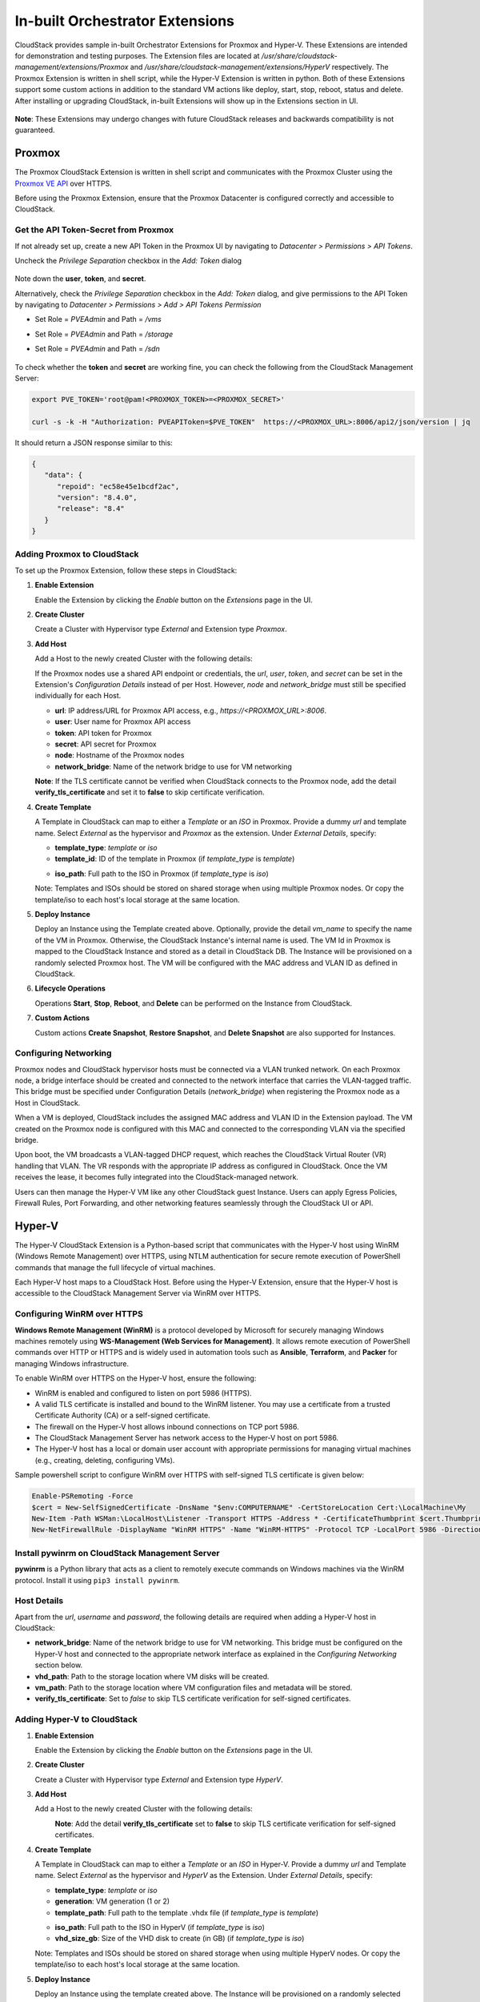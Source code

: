 .. Licensed to the Apache Software Foundation (ASF) under one
   or more contributor license agreements.  See the NOTICE file
   distributed with this work for additional information#
   regarding copyright ownership.  The ASF licenses this file
   to you under the Apache License, Version 2.0 (the
   "License"); you may not use this file except in compliance
   with the License.  You may obtain a copy of the License at
   http://www.apache.org/licenses/LICENSE-2.0
   Unless required by applicable law or agreed to in writing,
   software distributed under the License is distributed on an
   "AS IS" BASIS, WITHOUT WARRANTIES OR CONDITIONS OF ANY
   KIND, either express or implied.  See the License for the
   specific language governing permissions and limitations
   under the License.

In-built Orchestrator Extensions
================================

CloudStack provides sample in-built Orchestrator Extensions for Proxmox and Hyper-V. These Extensions are intended for demonstration and testing purposes.
The Extension files are located at `/usr/share/cloudstack-management/extensions/Proxmox` and `/usr/share/cloudstack-management/extensions/HyperV` respectively.
The Proxmox Extension is written in shell script, while the Hyper-V Extension is written in python.
Both of these Extensions support some custom actions in addition to the standard VM actions like deploy, start, stop, reboot, status and delete.
After installing or upgrading CloudStack, in-built Extensions will show up in the Extensions section in UI.

   |built-in-extensions.png|

**Note**: These Extensions may undergo changes with future CloudStack releases and backwards compatibility is not guaranteed.

Proxmox
^^^^^^^^

The Proxmox CloudStack Extension is written in shell script and communicates with the Proxmox Cluster using the `Proxmox VE API`_ over HTTPS.

Before using the Proxmox Extension, ensure that the Proxmox Datacenter is configured correctly and accessible to CloudStack.

Get the API Token-Secret from Proxmox
~~~~~~~~~~~~~~~~~~~~~~~~~~~~~~~~~~~~~

If not already set up, create a new API Token in the Proxmox UI by navigating to `Datacenter > Permissions > API Tokens`.

Uncheck the `Privilege Separation` checkbox in the `Add: Token` dialog

   |proxmox-add-token.png|

Note down the **user**, **token**, and **secret**.

Alternatively, check the `Privilege Separation` checkbox in the `Add: Token` dialog, and give permissions to the API Token
by navigating to `Datacenter > Permissions > Add > API Tokens Permission` 

- Set Role = `PVEAdmin` and Path = `/vms`
- Set Role = `PVEAdmin` and Path = `/storage`
- Set Role = `PVEAdmin` and Path = `/sdn`

   |proxmox-api-token-permission.png|

To check whether the **token** and **secret** are working fine, you can check the following from the CloudStack Management Server:

.. code-block:: bash

    export PVE_TOKEN='root@pam!<PROXMOX_TOKEN>=<PROXMOX_SECRET>'

    curl -s -k -H "Authorization: PVEAPIToken=$PVE_TOKEN"  https://<PROXMOX_URL>:8006/api2/json/version | jq

It should return a JSON response similar to this:

.. code-block:: json

   {
      "data": {
         "repoid": "ec58e45e1bcdf2ac",
         "version": "8.4.0",
         "release": "8.4"
      }
   }

Adding Proxmox to CloudStack
~~~~~~~~~~~~~~~~~~~~~~~~~~~~

To set up the Proxmox Extension, follow these steps in CloudStack:

#. **Enable Extension**

   Enable the Extension by clicking the `Enable` button on the `Extensions` page in the UI.

#. **Create Cluster**

   Create a Cluster with Hypervisor type `External` and Extension type `Proxmox`.

   |proxmox-add-cluster.png|

#. **Add Host**

   Add a Host to the newly created Cluster with the following details:

   If the Proxmox nodes use a shared API endpoint or credentials, the `url`, `user`, `token`, and `secret` can be set in the Extension's `Configuration Details` instead of per Host. However, `node` and `network_bridge` must still be specified individually for each Host.

   * **url**: IP address/URL for Proxmox API access, e.g., `https://<PROXMOX_URL>:8006`.
   * **user**: User name for Proxmox API access
   * **token**: API token for Proxmox
   * **secret**: API secret for Proxmox
   * **node**: Hostname of the Proxmox nodes
   * **network_bridge**: Name of the network bridge to use for VM networking

   |proxmox-add-host.png|

   **Note**: If the TLS certificate cannot be verified when CloudStack connects to the Proxmox node, add the detail **verify_tls_certificate** and set it to **false** to skip certificate verification.

#. **Create Template**

   A Template in CloudStack can map to either a `Template` or an `ISO` in Proxmox.
   Provide a dummy `url` and template name. Select `External` as the hypervisor and `Proxmox` as the extension. Under `External Details`, specify:

   * **template_type**: `template` or `iso`
   * **template_id**: ID of the template in Proxmox (if `template_type` is `template`)

   |proxmox-add-template.png|

   * **iso_path**: Full path to the ISO in Proxmox (if `template_type` is `iso`)
   |proxmox-add-iso.png|

   Note: Templates and ISOs should be stored on shared storage when using multiple Proxmox nodes. Or copy the template/iso to each host's local storage at the same location.

#. **Deploy Instance**

   Deploy an Instance using the Template created above. Optionally, provide the detail `vm_name` to specify the name of the VM in Proxmox.
   Otherwise, the CloudStack Instance's internal name is used. The VM Id in Proxmox is mapped to the CloudStack Instance and stored as a detail in CloudStack DB.
   The Instance will be provisioned on a randomly selected Proxmox host. The VM will be configured with the MAC address and VLAN ID as defined in CloudStack.

   |proxmox-deploy-instance.png|

#. **Lifecycle Operations**

   Operations **Start**, **Stop**, **Reboot**, and **Delete** can be performed on the Instance from CloudStack.

#. **Custom Actions**

   Custom actions **Create Snapshot**, **Restore Snapshot**, and **Delete Snapshot** are also supported for Instances.

.. _proxmox-networking:
Configuring Networking
~~~~~~~~~~~~~~~~~~~~~~

Proxmox nodes and CloudStack hypervisor hosts must be connected via a VLAN trunked network. On each Proxmox node,
a bridge interface should be created and connected to the network interface that carries the VLAN-tagged traffic.
This bridge must be specified under Configuration Details (`network_bridge`) when registering the Proxmox node as a Host in CloudStack.

When a VM is deployed, CloudStack includes the assigned MAC address and VLAN ID in the Extension payload.
The VM created on the Proxmox node is configured with this MAC and connected to the corresponding VLAN via the specified bridge.

Upon boot, the VM broadcasts a VLAN-tagged DHCP request, which reaches the CloudStack Virtual Router (VR) handling that VLAN.
The VR responds with the appropriate IP address as configured in CloudStack. Once the VM receives the lease, it becomes fully integrated into the CloudStack-managed network.

Users can then manage the Hyper-V VM like any other CloudStack guest Instance. Users can apply Egress Policies,
Firewall Rules, Port Forwarding, and other networking features seamlessly through the CloudStack UI or API.

Hyper-V
^^^^^^

The Hyper-V CloudStack Extension is a Python-based script that communicates with the Hyper-V host using WinRM (Windows Remote Management) over HTTPS,
using NTLM authentication for secure remote execution of PowerShell commands that manage the full lifecycle of virtual machines.

Each Hyper-V host maps to a CloudStack Host. Before using the Hyper-V Extension, ensure that the Hyper-V host is accessible to the CloudStack Management Server via WinRM over HTTPS.

Configuring WinRM over HTTPS
~~~~~~~~~~~~~~~~~~~~~~~~~~~~

**Windows Remote Management (WinRM)** is a protocol developed by Microsoft for securely managing Windows machines remotely using **WS-Management (Web Services for Management)**.
It allows remote execution of PowerShell commands over HTTP or HTTPS and is widely used in automation tools such as **Ansible**, **Terraform**, and **Packer** for managing Windows infrastructure.

To enable WinRM over HTTPS on the Hyper-V host, ensure the following:

- WinRM is enabled and configured to listen on port 5986 (HTTPS).
- A valid TLS certificate is installed and bound to the WinRM listener. You may use a certificate from a trusted Certificate Authority (CA) or a self-signed certificate.
- The firewall on the Hyper-V host allows inbound connections on TCP port 5986.
- The CloudStack Management Server has network access to the Hyper-V host on port 5986.
- The Hyper-V host has a local or domain user account with appropriate permissions for managing virtual machines (e.g., creating, deleting, configuring VMs).

Sample powershell script to configure WinRM over HTTPS with self-signed TLS certificate is given below:

.. code-block:: powershell

    Enable-PSRemoting -Force
    $cert = New-SelfSignedCertificate -DnsName "$env:COMPUTERNAME" -CertStoreLocation Cert:\LocalMachine\My
    New-Item -Path WSMan:\LocalHost\Listener -Transport HTTPS -Address * -CertificateThumbprint $cert.Thumbprint -Force
    New-NetFirewallRule -DisplayName "WinRM HTTPS" -Name "WinRM-HTTPS" -Protocol TCP -LocalPort 5986 -Direction Inbound -Action Allow

Install pywinrm on CloudStack Management Server
~~~~~~~~~~~~~~~~~~~~~~~~~~~~~~~~~~~~~~~~~~~~~~~~~~~~~~~~~~
**pywinrm** is a Python library that acts as a client to remotely execute commands on Windows machines via the WinRM protocol. Install it using ``pip3 install pywinrm``.

Host Details
~~~~~~~~~~~~

Apart from the `url`, `username` and `password`, the following details are required when adding a Hyper-V host in CloudStack:

* **network_bridge**: Name of the network bridge to use for VM networking. This bridge must be configured on the Hyper-V host and connected to the appropriate network interface as explained in the `Configuring Networking` section below.
* **vhd_path**: Path to the storage location where VM disks will be created.
* **vm_path**: Path to the storage location where VM configuration files and metadata will be stored.
* **verify_tls_certificate**: Set to `false` to skip TLS certificate verification for self-signed certificates.


Adding Hyper-V to CloudStack
~~~~~~~~~~~~~~~~~~~~~~~~~~~~

#. **Enable Extension**

   Enable the Extension by clicking the `Enable` button on the `Extensions` page in the UI.

#. **Create Cluster**

   Create a Cluster with Hypervisor type `External` and Extension type `HyperV`.

   |hyperv-add-cluster.png|

#. **Add Host**

   Add a Host to the newly created Cluster with the following details:

   |hyperv-add-host.png|
    **Note**: Add the detail **verify_tls_certificate** set to **false** to skip TLS certificate verification for self-signed certificates.

#. **Create Template**

   A Template in CloudStack can map to either a `Template` or an `ISO` in Hyper-V.
   Provide a dummy `url` and Template name. Select `External` as the hypervisor and `HyperV` as the Extension. Under `External Details`, specify:

   * **template_type**: `template` or `iso`
   * **generation**: VM generation (1 or 2)
   * **template_path**: Full path to the template .vhdx file (if `template_type` is `template`)

   |hyperv-add-template.png|

   * **iso_path**: Full path to the ISO in HyperV (if `template_type` is `iso`)
   * **vhd_size_gb**: Size of the VHD disk to create (in GB) (if `template_type` is `iso`)

   |hyperv-add-iso.png|

   Note: Templates and ISOs should be stored on shared storage when using multiple HyperV nodes. Or copy the template/iso to each host's local storage at the same location.

#. **Deploy Instance**

   Deploy an Instance using the template created above. The Instance will be provisioned on a randomly selected Hyper-V host.
   The VM will be configured with the MAC address and VLAN ID as defined in CloudStack.
   The VM in Hyper-V is created with the name `'CloudStack Instance's internal name' + '-' + 'CloudStack Instance's UUID'` to keep it unique.

#. **Lifecycle Operations**

   Operations **Start**, **Stop**, **Reboot**, and **Delete** can be performed on the Instance from CloudStack.

#. **Custom Actions**

   Custom actions **Suspend**, **Resume**, **Create Snapshot**, **Restore Snapshot**, and **Delete Snapshot** are also supported for Instances.

Configuring Networking
~~~~~~~~~~~~~~~~~~~~~~

Hyper-V hosts and CloudStack hypervisor Hosts must be connected via a VLAN trunked network.
On each Hyper-V host, an external virtual switch should be created and bound to the physical network interface that carries VLAN-tagged traffic.
This switch must be specified in the Configuration Details (network_bridge) when adding the Hyper-V host to CloudStack.

When a VM is deployed, CloudStack includes the assigned MAC address and VLAN ID in the Extension payload.
The VM is then created on the Hyper-V host with this MAC address and attached to the specified external switch with the corresponding VLAN configured.

Upon boot, the VM sends a VLAN-tagged DHCP request, which reaches the CloudStack Virtual Router (VR) responsible for that VLAN.
The VR responds with the correct IP address as configured in CloudStack. Once the VM receives the lease, it becomes fully integrated into the CloudStack-managed network.

Users can then manage the Hyper-V VM like any other CloudStack guest Instance. Users can apply Egress Policies,
Firewall Rules, Port Forwarding, and other networking features seamlessly through the CloudStack UI or API.


.. _Proxmox VE API: https://pve.proxmox.com/pve-docs/api-viewer/index.html

.. Images


.. |built-in-extensions.png| image:: /_static/images/built-in-extensions.png
.. |proxmox-add-cluster.png| image:: /_static/images/proxmox-add-cluster.png
.. |proxmox-add-host.png| image:: /_static/images/proxmox-add-host.png
.. |proxmox-add-token.png| image:: /_static/images/proxmox-add-token.png
.. |proxmox-api-token-permission.png| image:: /_static/images/proxmox-api-token-permission.png
.. |proxmox-add-template.png| image:: /_static/images/proxmox-add-template.png
.. |proxmox-add-iso.png| image:: /_static/images/proxmox-add-iso.png
.. |proxmox-deploy-instance.png| image:: /_static/images/proxmox-deploy-instance.png
.. |hyperv-add-cluster.png| image:: /_static/images/hyperv-add-cluster.png
.. |hyperv-add-host.png| image:: /_static/images/hyperv-add-host.png
.. |hyperv-add-template.png| image:: /_static/images/hyperv-add-template.png
.. |hyperv-add-iso.png| image:: /_static/images/hyperv-add-iso.png
